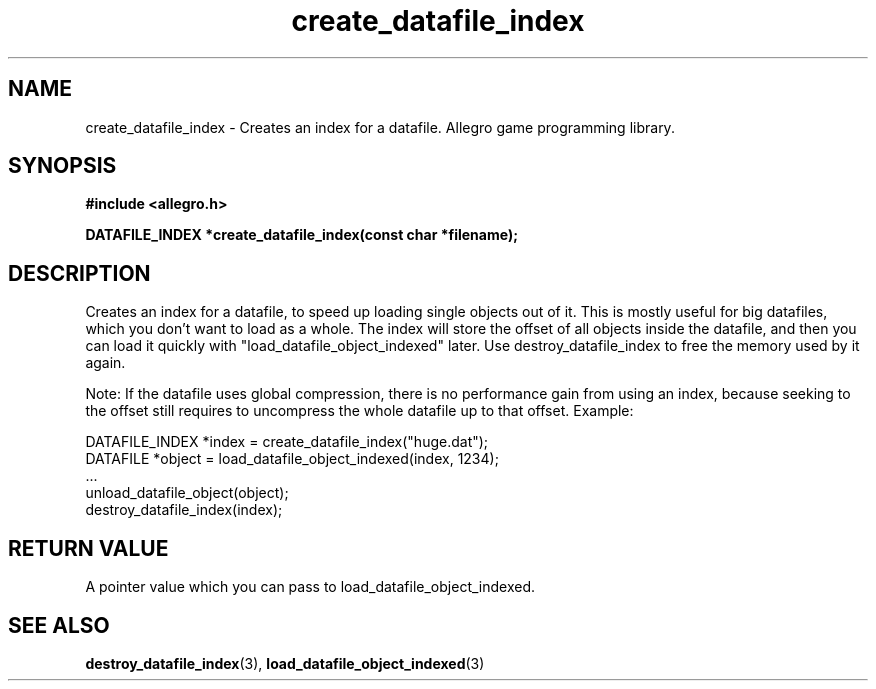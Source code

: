 .\" Generated by the Allegro makedoc utility
.TH create_datafile_index 3 "version 4.4.3" "Allegro" "Allegro manual"
.SH NAME
create_datafile_index \- Creates an index for a datafile. Allegro game programming library.\&
.SH SYNOPSIS
.B #include <allegro.h>

.sp
.B DATAFILE_INDEX *create_datafile_index(const char *filename);
.SH DESCRIPTION
Creates an index for a datafile, to speed up loading single objects out of
it. This is mostly useful for big datafiles, which you don't want to load as
a whole. The index will store the offset of all objects inside the datafile,
and then you can load it quickly with "load_datafile_object_indexed" later.
Use destroy_datafile_index to free the memory used by it again.

Note: If the datafile uses global compression, there is no performance gain
from using an index, because seeking to the offset still requires to
uncompress the whole datafile up to that offset.
Example:

.nf
   DATAFILE_INDEX *index = create_datafile_index("huge.dat");
   DATAFILE *object = load_datafile_object_indexed(index, 1234);
   ...
   unload_datafile_object(object);
   destroy_datafile_index(index);
.fi
.SH "RETURN VALUE"
A pointer value which you can pass to load_datafile_object_indexed.

.SH SEE ALSO
.BR destroy_datafile_index (3),
.BR load_datafile_object_indexed (3)
